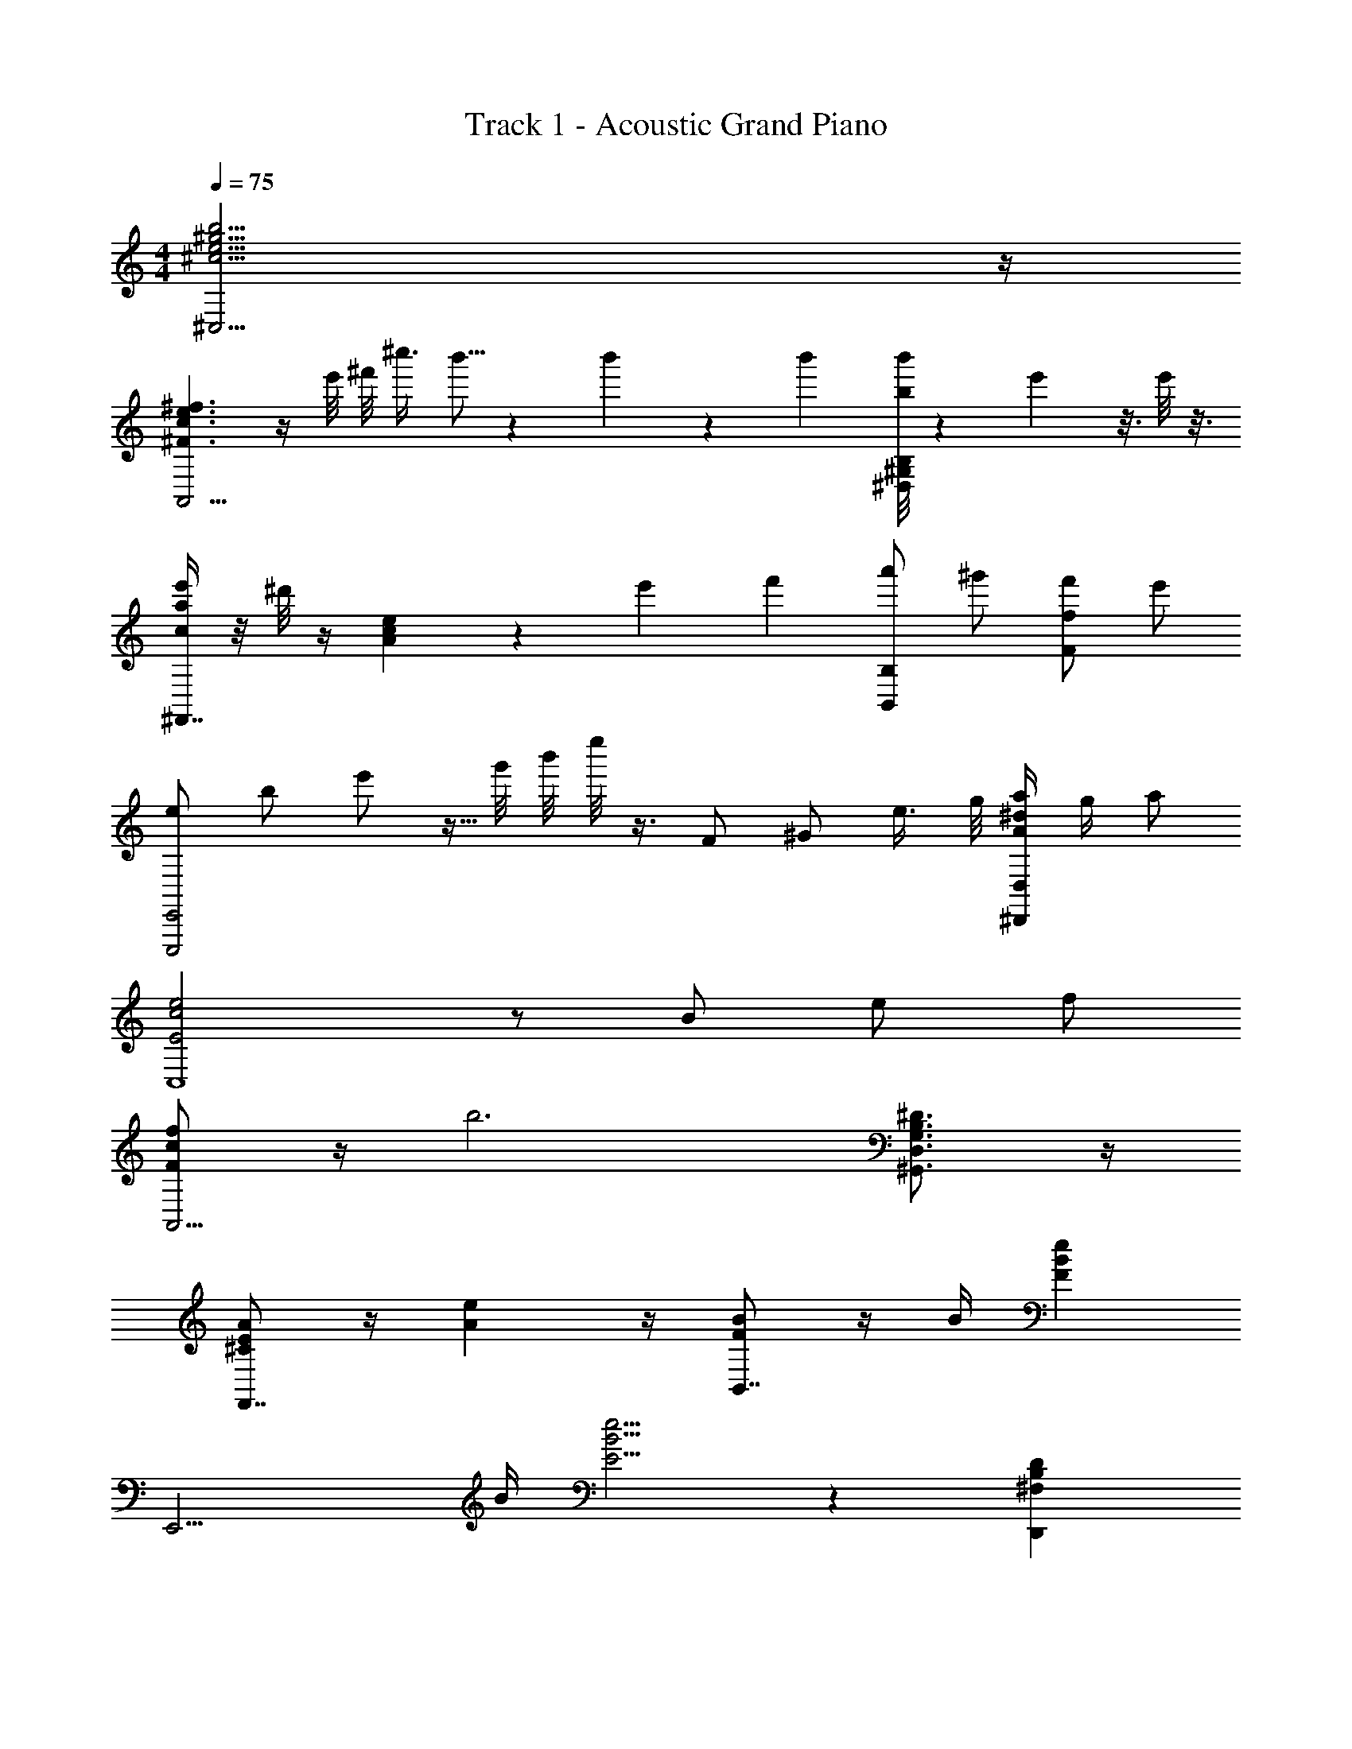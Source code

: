 X: 1
T: Track 1 - Acoustic Grand Piano
Z: ABC Generated by Starbound Composer v0.8.6
L: 1/4
M: 4/4
Q: 1/4=75
K: C
[b15/4^g15/4^c15/4e15/4^C,15/4] z/4 
[e3/^F3/c3/^f3/A,,11/4] z/4 e'/8 ^f'/8 ^c''3/8 b'5/16 z/80 b'17/140 z/28 b'/7 [b'/8b/4^G,B,^D,] z19/72 e'/9 z3/16 e'/8 z3/16 
[c/4a/4e'/4^F,,7/4] z/8 ^d'/8 z/4 [cAe] z/5 [z/120e'11/20] [z/24f'13/24] [a'/B,,B,] ^g'/ [f'/fF] e'/ 
[z/24e/E,,,2E,,2] [z5/96b/] e'/ z5/32 g'/8 b'/8 e''/8 z3/8 F/ ^G/ e3/8 g/8 [a/4^d/4A/4^D,,D,] g/4 a/ 
[e2c2E2C,4] z/ B/ e/ f/ 
[F/c/f/A,,11/4] z/4 [z9/4b3] [^D3/4B,3/4G,3/4D,3/4^G,,3/4] z/4 
[A/^C/E/F,,7/4] z/4 [Ae] z/4 [B/F/B,,7/4] z/4 B/4 [FBe] 
[z/E,,11/4] B/4 [E5/4B5/4e5/4] z [B,^F,DD,,] 
[c3/4E3/4C3/4C,15/4^C,,15/4] z/4 e/ d/4 e3/4 g B/4 [z/4c5/4] 
[EAA,,11/4A,,,11/4] z2 [c/4G,,^G,,,] d/4 [z/e] 
[A,,/A,,,/] z/4 [e3/4A3/4E3/4] z/4 e/4 [e/4B,,,/B,,/] z/4 d/4 [d3/4B3/4F3/4f3/4] e/4 [z/4B3/4] 
[z3/4E,,11/4E,,,11/4] [g3/4e3/4B3/4G3/4] z3/ [F,B,DD,,] 
[c3/4E3/4C3/4C,15/4C,,15/4] z/4 e/ d/4 e3/4 g B/4 [z/4c5/4] 
[AEA,,,11/4A,,11/4] z2 [c/4D,,G,,D,] d/4 [z/e] 
[A,,/A,,,/] z/4 [E/4A/4] c/4 d/4 e/4 z/4 [e/4B,,/B,,,/] z/4 [e/4g/4] [d/4F/4B/4] c/4 z/4 d/4 [z/4e5/4] 
[z3/4E,,,3/E,,3/] [z3/4E5/4] E,,, E,,,/ [d'D,,] 
[f/4C,,/4] G,,/4 [e/C,/] [f/4e/E,/] z/4 [d/4g/4C,/4] [e/4E,/] f/4 C,/4 [e/4G/4G,/] z/4 [g/4e/4C,/] z/4 [e/4B/4B,,/4] [C,/4c/] 
[f/4A/4E/4A,,,/] z/4 [e/4E,,/] z/4 [f/4A,,/] z/4 [g/4C,/] z/4 f/4 z/4 [e/4E,,/] z/4 [g/4c/4G,,,G,,] d/4 e/4 z/4 
[f/4A,,,/4] E,,/4 [e/4A,,/] z/4 [f/4C,/] z/4 [g/4E,/] z/4 [f/4e/4B,,,/4] F,,/4 [d/4B,,/] d/4 [g/4D,/] z/4 [e/4B,,/4] [e/4E,/4] 
[f/4E,,/] z/4 [e/4B,,/] z/4 [f/4E,/] z/4 [g/4G,/] z/4 [f/4E/E,/] z/4 e/4 z/4 [z/D,DBD,D,,] e/4 z/4 
[f/4C,,/4] G,,/4 [e/C,/] [f/4e/E,/] z/4 [g/4d/4C,/4] [e/4E,/] [z/4f/] C,/4 [e/4G,] z/4 [g/4e/4] z/4 [C/4c/] z/4 
[f/4_B,,/] z/4 [e/4F,/] z/4 [f/4F/4_B,3/4] z/4 [G/4g/4] E/4 f/4 z/4 e/4 z/4 [c/4g/4G,,G,,,] d/4 e/4 z/4 
[f/4A,,,/4] E,,/4 [e/4A,,/] z/4 [f/4c/4C,/] d/4 [g/4E,/] e/4 [f/4B,,,/4] F,,/4 [e/4=B,,/] z/4 [g/4d/4D,/] c/4 [d/4B,,/4] [E,/4e3/4] 
E,,/ [e/4B,,/] z/4 [f/4E,/] z/4 [g/4G,/] z/4 [f/4E,/E/] z/4 e/4 z/4 [z/DBD,,] e/4 z/4 
F,,/ C,/ [F/C/F,/] [E/4A,/] [F3/4C3/4] G/ A/ [z/G7/4E7/4] 
C,,/ G,,/ [z/4C,/] F/4 [E,/G,3/E3/] z2 
=C,,/ =G,,/ [=G/=C/E/=C,/] [G/4E,/] G3/4 F/4 z/4 E/4 z/4 [z/^G9/4E9/4] 
E,,/ B,,/ E,/ G,/ [z/32g3/4] [z/32^c'3/4] g'3/4 z3/16 e' 
[^C,,/b3/4] ^G,,/ [G/E/^C,/] [G/4E,/] G/4 z/ D/4 [E5/4G,5/4] 
A,,,/ E,,/ [G/A,,/] [G/4C,/] G/4 z/ ^C/4 [z/4E3/4] [C,/C,,/] F/ 
[F,,/F,/E] C,/ [E/4F,/] z/4 [z/4G,/] E/4 G,,/ [F/4D,/] z/4 [E/4G,/] z/4 [B/=B,/] 
[z/A,,7/4A,,,7/4] A/ z/ E/ [z/A,,] =C/ [z/=C,] B,/4 z/4 
[f/B,,3/4B,,,3/4] b/ [d/4F,3/4B,,3/4] e/4 f/ [b/B,,,3/4B,,3/4] e/ [f/F,3/4B,,3/4] b/ 
[B,,,3/4B,,3/4] z5/4 [A/a/G,,3/4D,3/4G,3/4] z/ [g/G/G,,3/4G,,,3/4] z/ 
[A,,3/4A,,,3/4F5/4f5/4A5/4e5/4] z/4 [z/A,,3/4E,3/4A,3/4] f/ [B,,,3/4B,,3/4F7/4B7/4E7/4e7/4] z/4 [B,,3/4F,3/4B,3/4] z/4 
[G,,3/4G,,,3/4c'5/4c5/4g5/4f5/4] z/4 [z/G,3/4D,3/4G,,3/4] [B/4e/4g/4b/4] [z/4g3/4e3/4B3/4b3/4] [C,,3/4^C,3/4] z/4 [g/4^C3/4G,3/4C,3/4] z3/28 a16/63 z5/36 b/4 
[g/b/B/e/A,,,3/4A,,3/4] a/4 [z/4b/e/g3/4] [z/A,3/4E,3/4A,,3/4] a/4 [z/4g/b/] [z/G,,,3/4G,,3/4] f/ [a/f/d/G,3/4D,3/4G,,3/4] g/ 
[C,,3/4C,3/4fFdB] z/4 [z/C,3/4G,3/4] g/4 [z/4E7/4G7/4B7/4e7/4] [B,,,3/4B,,3/4] z/4 [B,3/4F,3/4B,,3/4] z/4 
[F,,3/4^F,,,3/4f7/4F7/4] z/4 [F,,3/4C,3/4F,3/4] z/4 [E/e/A,,,3/4A,,3/4] z/ [z/E,3/4A,,3/4] e/ 
[B,,,3/4B,,3/4d'5/4d5/4b5/4g5/4] z/4 [z/B,,3/4F,3/4] e'/4 [z/4b] [C,,3/4C,3/4] z/4 
Q: 1/4=64
[g/4_B,,,3/4_B,,3/4] z/8 a/4 z/8 b/4 
Q: 1/4=75
[A,,/4b3/4] E,/4 A,/4 [B,/4e] 
Q: 1/4=64
E/4 A/4 B/4 z/4 
Q: 1/4=75
z3/ g/ 
Q: 1/4=64
[=B,,/4f/] F,/4 B,/4 E/4 
Q: 1/4=75
B/4 e/4 a/4 b/4 d/ z e/4 [E,,/4e7/4] 
Q: 1/4=60
B,,/4 E,/4 G,/4 B,/4 E/4 G/4 B/4 e/4 
Q: 1/4=75
